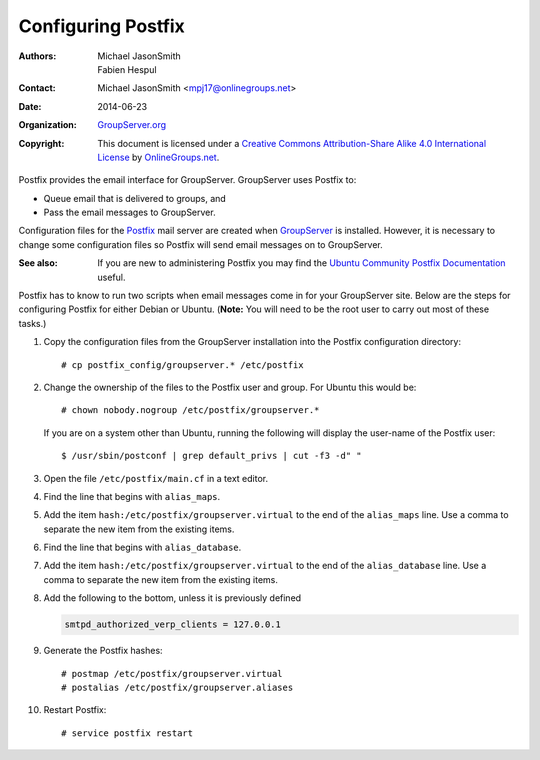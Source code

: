 ===================
Configuring Postfix
===================

:Authors: `Michael JasonSmith`_; `Fabien Hespul`_
:Contact: Michael JasonSmith <mpj17@onlinegroups.net>
:Date: 2014-06-23
:Organization: `GroupServer.org`_
:Copyright: This document is licensed under a
  `Creative Commons Attribution-Share Alike 4.0 International License`_
  by `OnlineGroups.net`_.

.. highlight:: console

Postfix provides the email interface for GroupServer. GroupServer
uses Postfix to:

* Queue email that is delivered to groups, and
* Pass the email messages to GroupServer.

Configuration files for the Postfix_ mail server are created when
GroupServer_ is installed. However, it is necessary to change
some configuration files so Postfix will send email messages on
to GroupServer.

:See also: If you are new to administering Postfix you may find
           the `Ubuntu Community Postfix Documentation`_ useful.

.. _Ubuntu Community Postfix Documentation: https://help.ubuntu.com/community/Postfix

Postfix has to know to run two scripts when email messages come
in for your GroupServer site. Below are the steps for configuring
Postfix for either Debian or Ubuntu. (**Note:** You will need to
be the root user to carry out most of these tasks.)

#.  Copy the configuration files from the GroupServer
    installation into the Postfix configuration directory::

      # cp postfix_config/groupserver.* /etc/postfix

#.  Change the ownership of the files to the Postfix user and
    group. For Ubuntu this would be::

      # chown nobody.nogroup /etc/postfix/groupserver.*

    If you are on a system other than Ubuntu, running the
    following will display the user-name of the Postfix user::
  
      $ /usr/sbin/postconf | grep default_privs | cut -f3 -d" "

#.  Open the file ``/etc/postfix/main.cf`` in a text editor.

#.  Find the line that begins with ``alias_maps``.

#.  Add the item ``hash:/etc/postfix/groupserver.virtual`` to the
    end of the ``alias_maps`` line. Use a comma to separate the
    new item from the existing items.

#.  Find the line that begins with ``alias_database``.

#.  Add the item ``hash:/etc/postfix/groupserver.virtual`` to the
    end of the ``alias_database`` line. Use a comma to separate
    the new item from the existing items.

#.  Add the following to the bottom, unless it is previously
    defined

    .. code-block:: cfg

      smtpd_authorized_verp_clients = 127.0.0.1

#.  Generate the Postfix hashes::

    # postmap /etc/postfix/groupserver.virtual
    # postalias /etc/postfix/groupserver.aliases

#.  Restart Postfix::

    # service postfix restart

.. _GroupServer: http://groupserver.org/
.. _GroupServer.org: http://groupserver.org/
.. _OnlineGroups.net: https://onlinegroups.net/
..  _Postfix: http://www.postfix.org/
..  _Michael JasonSmith: http://groupserver.org/p/mpj17
..  _Creative Commons Attribution-Share Alike 4.0 International License:
    http://creativecommons.org/licenses/by-sa/4.0/
..  _Fabien Hespul: http://groupserver.org/p/1e38zikXDqFgXFkmCjqC31
